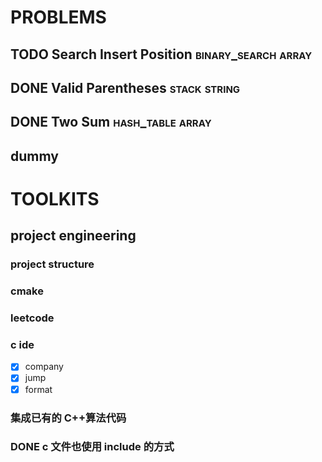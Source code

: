 
* PROBLEMS
:PROPERTIES:
:ID:       7870A778-2059-4BCA-BF7E-9BFB1390E99D
:SNIPPET:  leetcode
:END:

** TODO Search Insert Position                         :binary_search:array:
SCHEDULED: <2022-08-28 Sun>
:PROPERTIES:
:SEQNO:    35
:LEVEL:    easy
:END:
** DONE Valid Parentheses                                     :stack:string:
CLOSED: [2022-08-26 Fri 12:59] SCHEDULED: <2022-08-26 Fri>
:PROPERTIES:
:SEQNO:    20
:LEVEL:    easy
:END:
:LOGBOOK:
- State "DONE"       from "TODO"       [2022-08-28 Sun 12:59]
:END:

** DONE Two Sum                                           :hash_table:array:
CLOSED: [2022-08-25 Thu 12:55] SCHEDULED: <2022-08-25 Thu>
:PROPERTIES:
:SEQNO:    1
:LEVEL:    easy
:END:
:LOGBOOK:
- State "DONE"       from "TODO"       [2022-08-28 Sun 12:55]
:END:

** dummy

* TOOLKITS

** project engineering
*** project structure
*** cmake
*** leetcode
*** c ide

- [X] company
- [X] jump
- [X] format

*** 集成已有的 C++算法代码
*** DONE c 文件也使用 include 的方式
CLOSED: [2022-09-03 Sat 12:34]
:LOGBOOK:
- State "DONE"       from "TODO"       [2022-09-03 Sat 12:34]
:END:
